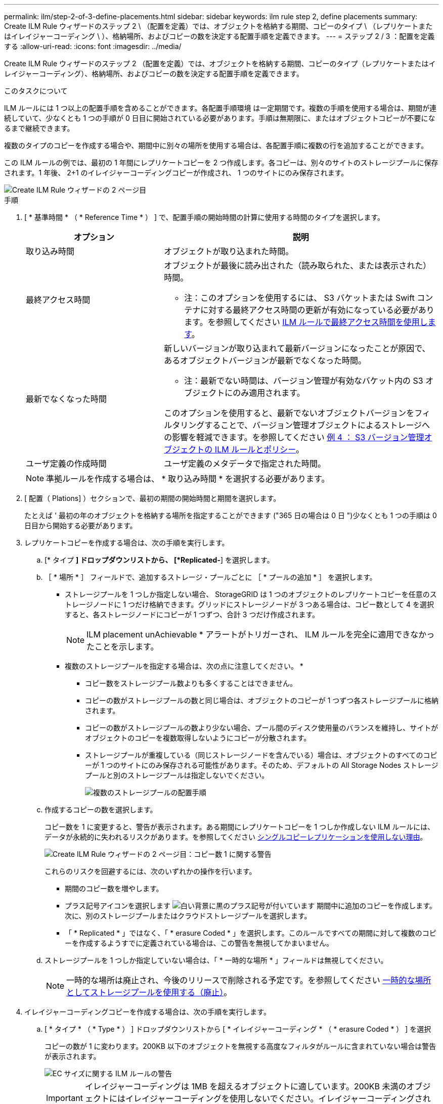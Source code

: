 ---
permalink: ilm/step-2-of-3-define-placements.html 
sidebar: sidebar 
keywords: ilm rule step 2, define placements 
summary: Create ILM Rule ウィザードのステップ 2 \ （配置を定義）では、オブジェクトを格納する期間、コピーのタイプ \ （レプリケートまたはイレイジャーコーディング \ ）、格納場所、およびコピーの数を決定する配置手順を定義できます。 
---
= ステップ 2 / 3 ：配置を定義する
:allow-uri-read: 
:icons: font
:imagesdir: ../media/


[role="lead"]
Create ILM Rule ウィザードのステップ 2 （配置を定義）では、オブジェクトを格納する期間、コピーのタイプ（レプリケートまたはイレイジャーコーディング）、格納場所、およびコピーの数を決定する配置手順を定義できます。

.このタスクについて
ILM ルールには 1 つ以上の配置手順を含めることができます。各配置手順環境 は一定期間です。複数の手順を使用する場合は、期間が連続していて、少なくとも 1 つの手順が 0 日目に開始されている必要があります。手順は無期限に、またはオブジェクトコピーが不要になるまで継続できます。

複数のタイプのコピーを作成する場合や、期間中に別々の場所を使用する場合は、各配置手順に複数の行を追加することができます。

この ILM ルールの例では、最初の 1 年間にレプリケートコピーを 2 つ作成します。各コピーは、別々のサイトのストレージプールに保存されます。1 年後、 2+1 のイレイジャーコーディングコピーが作成され、 1 つのサイトにのみ保存されます。

image::../media/ilm_create_ilm_rule_wizard_2.png[Create ILM Rule ウィザードの 2 ページ目]

.手順
. [ * 基準時間 * （ * Reference Time * ） ] で、配置手順の開始時間の計算に使用する時間のタイプを選択します。
+
[cols="1a,2a"]
|===
| オプション | 説明 


 a| 
取り込み時間
 a| 
オブジェクトが取り込まれた時間。



 a| 
最終アクセス時間
 a| 
オブジェクトが最後に読み出された（読み取られた、または表示された）時間。

* 注：このオプションを使用するには、 S3 バケットまたは Swift コンテナに対する最終アクセス時間の更新が有効になっている必要があります。を参照してください xref:using-last-access-time-in-ilm-rules.adoc[ILM ルールで最終アクセス時間を使用します]。



 a| 
最新でなくなった時間
 a| 
新しいバージョンが取り込まれて最新バージョンになったことが原因で、あるオブジェクトバージョンが最新でなくなった時間。

* 注：最新でない時間は、バージョン管理が有効なバケット内の S3 オブジェクトにのみ適用されます。

このオプションを使用すると、最新でないオブジェクトバージョンをフィルタリングすることで、バージョン管理オブジェクトによるストレージへの影響を軽減できます。を参照してください xref:example-4-ilm-rules-and-policy-for-s3-versioned-objects.adoc[例 4 ： S3 バージョン管理オブジェクトの ILM ルールとポリシー]。



 a| 
ユーザ定義の作成時間
 a| 
ユーザ定義のメタデータで指定された時間。

|===
+

NOTE: 準拠ルールを作成する場合は、 * 取り込み時間 * を選択する必要があります。

. [ 配置（ Plations] ）セクションで、最初の期間の開始時間と期間を選択します。
+
たとえば ' 最初の年のオブジェクトを格納する場所を指定することができます ("365 日の場合は 0 日 ")少なくとも 1 つの手順は 0 日目から開始する必要があります。

. レプリケートコピーを作成する場合は、次の手順を実行します。
+
.. [* タイプ *] ドロップダウンリストから、 [*Replicated-*] を選択します。
.. ［ * 場所 * ］ フィールドで、追加するストレージ・プールごとに ［ * プールの追加 * ］ を選択します。
+
* ストレージプールを 1 つしか指定しない場合、 StorageGRID は 1 つのオブジェクトのレプリケートコピーを任意のストレージノードに 1 つだけ格納できます。グリッドにストレージノードが 3 つある場合は、コピー数として 4 を選択すると、各ストレージノードにコピーが 1 つずつ、合計 3 つだけ作成されます。

+

NOTE: ILM placement unAchievable * アラートがトリガーされ、 ILM ルールを完全に適用できなかったことを示します。

+
* 複数のストレージプールを指定する場合は、次の点に注意してください。 *

+
*** コピー数をストレージプール数よりも多くすることはできません。
*** コピーの数がストレージプールの数と同じ場合は、オブジェクトのコピーが 1 つずつ各ストレージプールに格納されます。
*** コピーの数がストレージプールの数より少ない場合、プール間のディスク使用量のバランスを維持し、サイトがオブジェクトのコピーを複数取得しないようにコピーが分散されます。
*** ストレージプールが重複している（同じストレージノードを含んでいる）場合は、オブジェクトのすべてのコピーが 1 つのサイトにのみ保存される可能性があります。そのため、デフォルトの All Storage Nodes ストレージプールと別のストレージプールは指定しないでください。
+
image::../media/ilm_rule_with_multiple_storage_pools.png[複数のストレージプールの配置手順]



.. 作成するコピーの数を選択します。
+
コピー数を 1 に変更すると、警告が表示されます。ある期間にレプリケートコピーを 1 つしか作成しない ILM ルールには、データが永続的に失われるリスクがあります。を参照してください xref:why-you-should-not-use-single-copy-replication.adoc[シングルコピーレプリケーションを使用しない理由]。

+
image::../media/ilm_create_ilm_rule_warning_for_1_copy.png[Create ILM Rule ウィザードの 2 ページ目：コピー数 1 に関する警告]

+
これらのリスクを回避するには、次のいずれかの操作を行います。

+
*** 期間のコピー数を増やします。
*** プラス記号アイコンを選択します image:../media/icon_plus_sign_black_on_white.gif["白い背景に黒のプラス記号が付いています"] 期間中に追加のコピーを作成します。次に、別のストレージプールまたはクラウドストレージプールを選択します。
*** 「 * Replicated * 」ではなく、「 * erasure Coded * 」を選択します。このルールですべての期間に対して複数のコピーを作成するようすでに定義されている場合は、この警告を無視してかまいません。


.. ストレージプールを 1 つしか指定していない場合は、「 * 一時的な場所 * 」フィールドは無視してください。
+

NOTE: 一時的な場所は廃止され、今後のリリースで削除される予定です。を参照してください xref:using-storage-pool-as-temporary-location-deprecated.adoc[一時的な場所としてストレージプールを使用する（廃止）]。



. イレイジャーコーディングコピーを作成する場合は、次の手順を実行します。
+
.. [ * タイプ * （ * Type * ） ] ドロップダウンリストから [ * イレイジャーコーディング * （ * erasure Coded * ） ] を選択
+
コピーの数が 1 に変わります。200KB 以下のオブジェクトを無視する高度なフィルタがルールに含まれていない場合は警告が表示されます。

+
image::../media/ilm_rule_warning_for_ec_size.png[EC サイズに関する ILM ルールの警告]

+

IMPORTANT: イレイジャーコーディングは 1MB を超えるオブジェクトに適しています。200KB 未満のオブジェクトにはイレイジャーコーディングを使用しないでください。イレイジャーコーディングされた非常に小さなフラグメントを管理するオーバーヘッドは発生しません。

.. オブジェクトサイズの警告が表示された場合は、「 * 戻る * 」を選択して手順 1 に戻ります。次に、「 * 高度なフィルタリング * 」を選択し、「オブジェクトサイズ（ MB ）」フィルタを 0.2 より大きい値に設定します。
.. 格納場所を選択します。
+
イレイジャーコーディングコピーの格納場所には、ストレージプール名とイレイジャーコーディングプロファイル名が続けて含まれます。

+
image::../media/storage_pool_and_erasure_coding_profile.png[ストレージプールと EC プロファイルの名前]



. 必要に応じて、別の期間を追加するか、別の場所に追加のコピーを作成します。
+
** プラスアイコンを選択すると、同じ期間に追加のコピーが別の場所に作成されます。
** 別の期間を配置手順に追加するには、 * Add * を選択します。
+

NOTE: 最終期間が * forever * で終わる場合を除き、オブジェクトは最終期間の終了時に自動的に削除されます。



. オブジェクトをクラウドストレージプールに格納する場合は、次の手順を実行します。
+
.. [* タイプ *] ドロップダウンリストから、 [*Replicated-*] を選択します。
.. [ * 場所 * ] フィールドで、 [ * プールの追加 * ] を選択します。次に、クラウドストレージプールを選択します。
+
image::../media/ilm_cloud_storage_pool.gif[配置手順へのクラウドストレージプールの追加]

+
クラウドストレージプールを使用する場合は、次の点に注意してください。

+
*** 1 つの配置手順で複数のクラウドストレージプールを選択することはできません。同様に、クラウドストレージプールとストレージプールを同じ配置手順で選択することはできません。
+
image::../media/ilm_cloud_storage_pool_error.gif[ILM ルール > クラウドストレージプールのエラー]

*** 任意のクラウドストレージプールに格納できるオブジェクトのコピーは 1 つだけです。「 * Copies * 」を 2 以上に設定すると、エラーメッセージが表示されます。
+
image::../media/ilm_cloud_storage_pool_error_one_copy.gif[ILM ルール：複数のコピーに関するクラウドストレージプールのエラー]

*** どのクラウドストレージプールにも、複数のオブジェクトコピーを同時に格納することはできません。クラウドストレージプールを使用する複数の配置で日付が重複している場合や、同じ配置内の複数の行でクラウドストレージプールを使用している場合は、エラーメッセージが表示されます。
+
image::../media/ilm_rule_cloud_storage_pool_error_overlapping_dates.png[ILM ルールクラウドストレージプールのエラーの重複日付]

*** オブジェクトをレプリケートコピーまたはイレイジャーコーディングコピーとして StorageGRID に格納するときに、オブジェクトをクラウドストレージプールに格納することができます。ただし、この例に示すように、各場所のコピーの数とタイプを指定できるように、配置手順には複数の行を含める必要があります。
+
image::../media/ilm_cloud_storage_pool_multiple_locations.png[ILM ルール > クラウドストレージプールとその他の場所]





. [* 更新 * ] を選択して保持図を更新し ' 配置手順を確認します
+
図の中の各ラインは、オブジェクトコピーをいつどこに配置するかを示しています。コピーのタイプは次のいずれかのアイコンで表されます。

+
[cols="1a,2a"]
|===


 a| 
image:../media/icon_nms_replicated.gif["レプリケートコピーのアイコン"]
 a| 
レプリケートコピー



 a| 
image:../media/icon_nms_erasure_coded.gif["イレイジャーコーディングコピーのアイコン"]
 a| 
イレイジャーコーディングコピー



 a| 
image:../media/icon_cloud_storage_pool.gif["クラウドストレージプールアイコン"]
 a| 
クラウドストレージプールのコピー

|===
+
この例では、 2 つのレプリケートコピーが 2 つのストレージプール（ DC1 と DC2 ）に 1 年間保存されます。その後、 3 つのサイトで 6+3 のイレイジャーコーディングスキームを使用して、イレイジャーコーディングコピーがさらに 10 年間保存されます。11 年後、オブジェクトは StorageGRID から削除されます。

+
image::../media/ilm_rule_retention_diagram.png[ILM ルールによる保持の図]

. 「 * 次へ * 」を選択します。
+
ステップ 3 （取り込み動作の定義）が表示されます。



.関連情報
* xref:what-ilm-rule-is.adoc[ILM ルールとは]
* xref:managing-objects-with-s3-object-lock.adoc[S3 オブジェクトロックでオブジェクトを管理します]
* xref:step-3-of-3-define-ingest-behavior.adoc[ステップ 3 / 3 ：取り込み動作を定義する]

